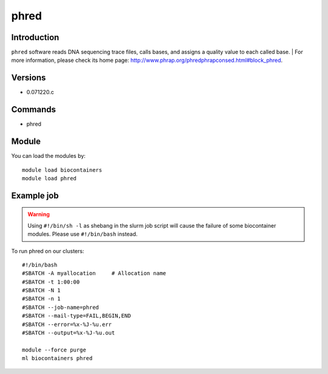 .. _backbone-label:

phred
==============================

Introduction
~~~~~~~~
``phred`` software reads DNA sequencing trace files, calls bases, and assigns a quality value to each called base. 
| For more information, please check its home page: http://www.phrap.org/phredphrapconsed.html#block_phred.

Versions
~~~~~~~~
- 0.071220.c

Commands
~~~~~~~
- phred

Module
~~~~~~~~
You can load the modules by::
    
    module load biocontainers
    module load phred

Example job
~~~~~
.. warning::
    Using ``#!/bin/sh -l`` as shebang in the slurm job script will cause the failure of some biocontainer modules. Please use ``#!/bin/bash`` instead.

To run phred on our clusters::

    #!/bin/bash
    #SBATCH -A myallocation     # Allocation name 
    #SBATCH -t 1:00:00
    #SBATCH -N 1
    #SBATCH -n 1
    #SBATCH --job-name=phred
    #SBATCH --mail-type=FAIL,BEGIN,END
    #SBATCH --error=%x-%J-%u.err
    #SBATCH --output=%x-%J-%u.out

    module --force purge
    ml biocontainers phred
